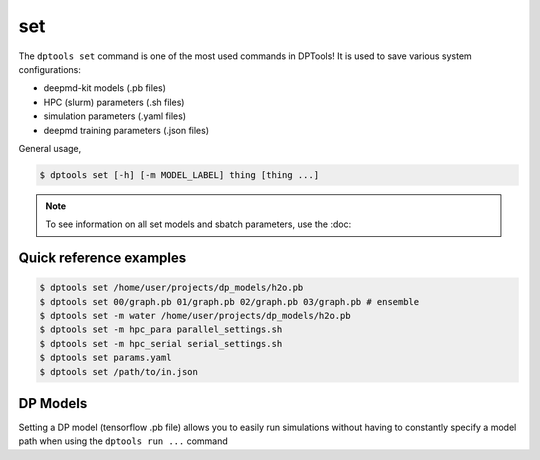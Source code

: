 ===
set
===

The ``dptools set`` command is one of the most used commands in DPTools!
It is used to save various system configurations:

* deepmd-kit models (.pb files)
* HPC (slurm) parameters (.sh files)
* simulation parameters (.yaml files)
* deepmd training parameters (.json files)

General usage,

.. code-block:: console

   $ dptools set [-h] [-m MODEL_LABEL] thing [thing ...]

.. note::

   To see information on all set models and sbatch parameters, use the :doc:

Quick reference examples
------------------------

.. code-block:: console

   $ dptools set /home/user/projects/dp_models/h2o.pb
   $ dptools set 00/graph.pb 01/graph.pb 02/graph.pb 03/graph.pb # ensemble
   $ dptools set -m water /home/user/projects/dp_models/h2o.pb
   $ dptools set -m hpc_para parallel_settings.sh
   $ dptools set -m hpc_serial serial_settings.sh
   $ dptools set params.yaml
   $ dptools set /path/to/in.json

DP Models
---------

Setting a DP model (tensorflow .pb file) allows you to easily run simulations without
having to constantly specify a model path when using the ``dptools run ...`` command
